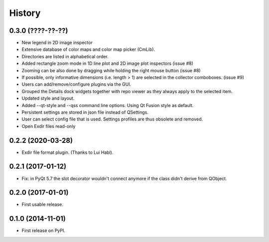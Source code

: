 .. :changelog:

History
=======


0.3.0 (????-??-??)
------------------

*   New legend in 2D image inspector
*   Extensive database of color maps and color map picker (CmLib).
*   Directories are listed in alphabetical order.
*   Added rectangle zoom mode in 1D line plot and 2D image plot inspectors (issue #8)
*   Zooming can be also done by dragging while holding the right mouse button (issue #8)
*   If possible, only informative dimensions (i.e. length > 1) are selected in the collector
    comboboxes. (issue #9)
*   Users can add/remove/configure plugins via the GUI.
*   Grouped the Details dock widgets together with repo viewer as they always apply to the selected item.
*   Updated style and layout.
*   Added --qt-style and --qss command line options. Using Qt Fusion style as default.
*   Persistent settings are stored in json file instead of QSettings.
*   User can select config file that is used. Settings profiles are thus obsolete and removed.
*   Open Exdir files read-only

0.2.2 (2020-03-28)
---------------------

* Exdir file format plugin. (Thanks to Lui Habl).


0.2.1 (2017-01-12)
------------------
*   Fix: in PyQt 5.7 the slot decorator wouldn't connect anymore if the class didn't derive
    from QObject.


0.2.0 (2017-01-01)
------------------
*   First usable release.


0.1.0 (2014-11-01)
------------------
*   First release on PyPI.
